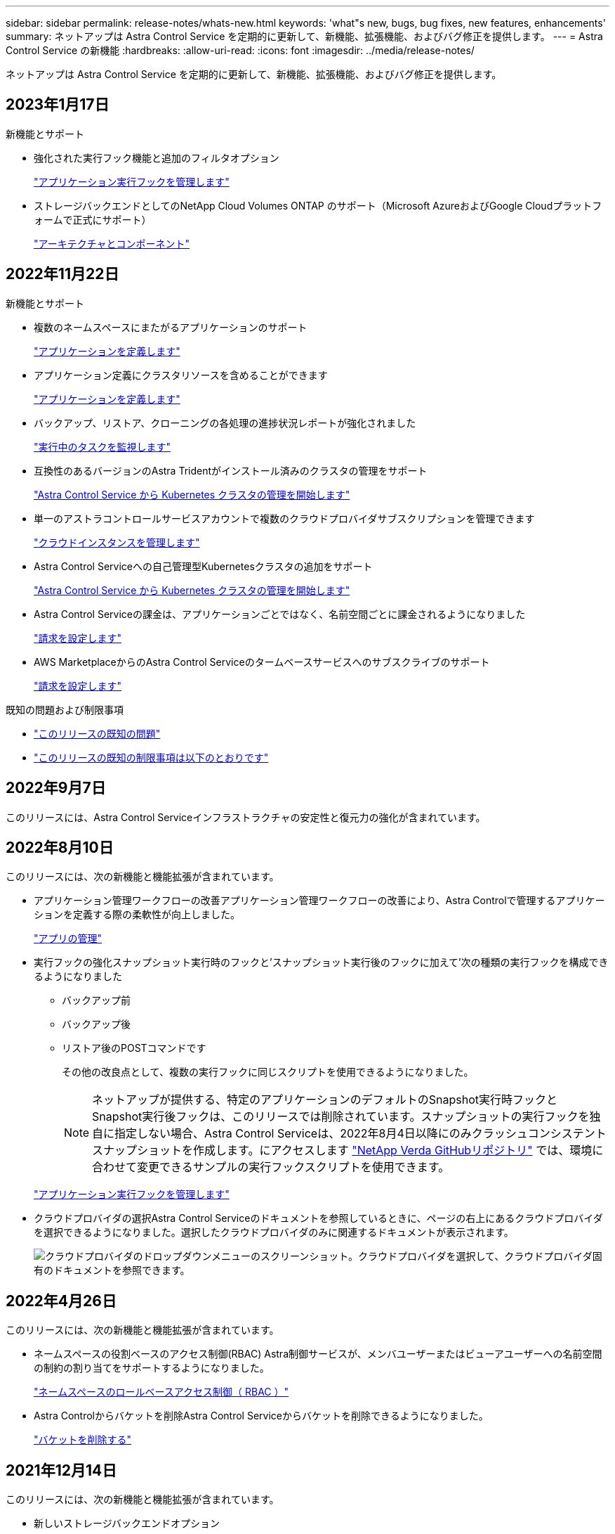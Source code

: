 ---
sidebar: sidebar 
permalink: release-notes/whats-new.html 
keywords: 'what"s new, bugs, bug fixes, new features, enhancements' 
summary: ネットアップは Astra Control Service を定期的に更新して、新機能、拡張機能、およびバグ修正を提供します。 
---
= Astra Control Service の新機能
:hardbreaks:
:allow-uri-read: 
:icons: font
:imagesdir: ../media/release-notes/


[role="lead"]
ネットアップは Astra Control Service を定期的に更新して、新機能、拡張機能、およびバグ修正を提供します。



== 2023年1月17日

.新機能とサポート
* 強化された実行フック機能と追加のフィルタオプション
+
link:../use/manage-app-execution-hooks.html["アプリケーション実行フックを管理します"]

* ストレージバックエンドとしてのNetApp Cloud Volumes ONTAP のサポート（Microsoft AzureおよびGoogle Cloudプラットフォームで正式にサポート）
+
link:../learn/architecture.html#astra-control-components["アーキテクチャとコンポーネント"]





== 2022年11月22日

.新機能とサポート
* 複数のネームスペースにまたがるアプリケーションのサポート
+
link:../use/manage-apps.html["アプリケーションを定義します"]

* アプリケーション定義にクラスタリソースを含めることができます
+
link:../use/manage-apps.html["アプリケーションを定義します"]

* バックアップ、リストア、クローニングの各処理の進捗状況レポートが強化されました
+
link:../use/monitor-running-tasks.html["実行中のタスクを監視します"]

* 互換性のあるバージョンのAstra Tridentがインストール済みのクラスタの管理をサポート
+
link:../get-started/add-first-cluster.html["Astra Control Service から Kubernetes クラスタの管理を開始します"]

* 単一のアストラコントロールサービスアカウントで複数のクラウドプロバイダサブスクリプションを管理できます
+
link:../use/manage-cloud-instances.html["クラウドインスタンスを管理します"]

* Astra Control Serviceへの自己管理型Kubernetesクラスタの追加をサポート
+
link:../get-started/add-first-cluster.html["Astra Control Service から Kubernetes クラスタの管理を開始します"]

* Astra Control Serviceの課金は、アプリケーションごとではなく、名前空間ごとに課金されるようになりました
+
link:../use/set-up-billing.html["請求を設定します"]

* AWS MarketplaceからのAstra Control Serviceのタームベースサービスへのサブスクライブのサポート
+
link:../use/set-up-billing.html["請求を設定します"]



.既知の問題および制限事項
* link:../release-notes/known-issues.html["このリリースの既知の問題"]
* link:../release-notes/known-limitations.html["このリリースの既知の制限事項は以下のとおりです"]




== 2022年9月7日

このリリースには、Astra Control Serviceインフラストラクチャの安定性と復元力の強化が含まれています。



== 2022年8月10日

このリリースには、次の新機能と機能拡張が含まれています。

* アプリケーション管理ワークフローの改善アプリケーション管理ワークフローの改善により、Astra Controlで管理するアプリケーションを定義する際の柔軟性が向上しました。
+
link:../use/manage-apps.html#define-apps["アプリの管理"]



ifdef::aws[]

* Amazon Web Services Cluster Astra Control Serviceのサポートにより、Amazon Elastic Kubernetes Serviceでホストされているクラスタで実行されているアプリケーションを管理できるようになりました。NetApp ONTAP 用のAmazon Elastic Block StoreまたはAmazon FSXをストレージバックエンドとして使用するようにクラスタを設定できます。
+
link:../get-started/set-up-amazon-web-services.html["Amazon Web Servicesをセットアップする"]



endif::aws[]

* 実行フックの強化スナップショット実行時のフックと'スナップショット実行後のフックに加えて'次の種類の実行フックを構成できるようになりました
+
** バックアップ前
** バックアップ後
** リストア後のPOSTコマンドです
+
その他の改良点として、複数の実行フックに同じスクリプトを使用できるようになりました。

+

NOTE: ネットアップが提供する、特定のアプリケーションのデフォルトのSnapshot実行時フックとSnapshot実行後フックは、このリリースでは削除されています。スナップショットの実行フックを独自に指定しない場合、Astra Control Serviceは、2022年8月4日以降にのみクラッシュコンシステントスナップショットを作成します。にアクセスします https://github.com/NetApp/Verda["NetApp Verda GitHubリポジトリ"^] では、環境に合わせて変更できるサンプルの実行フックスクリプトを使用できます。

+
link:../use/manage-app-execution-hooks.html["アプリケーション実行フックを管理します"]





ifdef::azure[]

* Azure MarketplaceサポートAzure Marketplace経由でAstra Control Serviceに登録できるようになりました。


endif::azure[]

* クラウドプロバイダの選択Astra Control Serviceのドキュメントを参照しているときに、ページの右上にあるクラウドプロバイダを選択できるようになりました。選択したクラウドプロバイダのみに関連するドキュメントが表示されます。
+
image:select-cloud-provider.png["クラウドプロバイダのドロップダウンメニューのスクリーンショット。クラウドプロバイダを選択して、クラウドプロバイダ固有のドキュメントを参照できます。"]





== 2022年4月26日

このリリースには、次の新機能と機能拡張が含まれています。

* ネームスペースの役割ベースのアクセス制御(RBAC) Astra制御サービスが、メンバユーザーまたはビューアユーザーへの名前空間の制約の割り当てをサポートするようになりました。
+
link:../learn/user-roles-namespaces.html["ネームスペースのロールベースアクセス制御（ RBAC ）"]



ifdef::azure[]

* Azure Active DirectoryサポートAstra Control Serviceは、認証とID管理にAzure Active Directoryを使用するAKSクラスタをサポートします。
+
link:../get-started/add-first-cluster.html["Astra Control Service から Kubernetes クラスタの管理を開始します"]

* プライベートAKSクラスタのサポートプライベートIPアドレスを使用するAKSクラスタを管理できるようになりました。
+
link:../get-started/add-first-cluster.html["Astra Control Service から Kubernetes クラスタの管理を開始します"]



endif::azure[]

* Astra Controlからバケットを削除Astra Control Serviceからバケットを削除できるようになりました。
+
link:../use/manage-buckets.html["バケットを削除する"]





== 2021年12月14日

このリリースには、次の新機能と機能拡張が含まれています。

* 新しいストレージバックエンドオプション


endif::gcp[]

endif::azure[]

* アプリのインプレースリストアでは、同じクラスタとネームスペースにリストアすることで、アプリのスナップショット、クローニング、バックアップをインプレースでリストアできるようになりました。
+
link:../use/restore-apps.html["アプリケーションのリストア"]

* 実行フック付きのスクリプトイベントAstra Controlは、アプリケーションのスナップショットを作成する前または後に実行できるカスタムスクリプトをサポートします。これにより、データベーストランザクションの中断などのタスクを実行して、データベースアプリケーションのスナップショットの整合性を保つことができます。
+
link:../use/manage-app-execution-hooks.html["アプリケーション実行フックを管理します"]

* オペレータが配置したアプリケーションAstra Controlは、一部のアプリケーションをオペレータとともに展開するときにサポートします。
+
link:../use/manage-apps.html#app-management-requirements["アプリの管理を開始します"]



ifdef::azure[]

* リソースグループスコープAstra Control Serviceのサービスプリンシパルが、リソースグループスコープを使用するサービスプリンシパルをサポートするようになりました。
+
link:../get-started/set-up-microsoft-azure-with-anf.html#create-an-azure-service-principal-2["Azure サービスプリンシパルを作成します"]



endif::azure[]



== 2021 年 8 月 5 日

このリリースには、次の新機能と機能拡張が含まれています。

* Astra Control Center Astra Controlが、新しい導入モデルで利用できるようになりました。_Astra Control Center_ は、データセンターにインストールして運用する自己管理ソフトウェアで、オンプレミスの Kubernetes クラスタで Kubernetes アプリケーションのライフサイクル管理を管理できます。
+
をクリックしてください。 https://docs.netapp.com/us-en/astra-control-center["Astra Control Centerのマニュアルにアクセスします"^]。

* 独自のバケットを用意バックアップとクローンに使用するバケットを管理できるようになりました。バケットを追加し、クラウドプロバイダ内のKubernetesクラスタのデフォルトバケットを変更します。
+
link:../use/manage-buckets.html["バケットを管理する"]





== 2021 年 6 月 2 日

ifdef::gcp[]

このリリースには、バグの修正と Google Cloud のサポートに対する次の機能拡張が含まれています。

* 共有VPCのサポートGCPプロジェクト内のGKEクラスタを共有VPCネットワーク構成で管理できるようになりました。
* CVSサービスタイプAstra Control Serviceの永続的ボリュームのサイズで、CVSサービスタイプを使用する場合、最小サイズが300GiBの永続的ボリュームが作成されるようになりました。
+
link:../learn/choose-class-and-size.html["Astra Control Service では、永続的ボリュームのストレージバックエンドとして Cloud Volumes Service for Google Cloud を使用する方法を説明します"]。

* コンテナ最適化OSコンテナ最適化OSのサポートがGKEワーカーノードでサポートされるようになりました。これは、 Ubuntu のサポートに加えて追加されます。
+
link:../get-started/set-up-google-cloud.html#gke-cluster-requirements["GKE クラスタの要件の詳細については、こちらをご覧ください"]。



endif::gcp[]



== 2021 年 4 月 15 日

このリリースには、次の新機能と機能拡張が含まれています。

ifdef::azure[]

* AKSクラスタAstra制御サービスのサポートにより、Azure Kubernetes Service（AKS）の管理対象のKubernetesクラスタで実行されているアプリケーションを管理できるようになりました。
+
link:../get-started/set-up-microsoft-azure-with-anf.html["開始方法をご確認ください"]。



endif::azure[]

* REST API：Astra Control REST APIを使用できるようになりました。API は、最新のテクノロジと最新のベストプラクティスに基づいています。
+
https://docs.netapp.com/us-en/astra-automation["REST API を使用してアプリケーションデータのライフサイクル管理を自動化する方法について説明します"^]。

* アストラコントロールサービスの年間サブスクリプションは、_プレミアムサブスクリプション_を提供します。
+
アプリケーションパック _ ごとに最大 10 個のアプリケーションを管理できる年間サブスクリプションを使用して、割引価格で前払いします。ネットアップの営業担当に問い合わせて、組織に必要なパックをいくつでも購入してください。たとえば、 Astra Control Service から 30 個のアプリケーションを管理するために 3 パックを購入します。

+
年間サブスクリプションで許可されている数を超えるアプリを管理した場合、アプリケーションごとに 1 分あたり 0.005 ドルの超過レート（ Premium PayGo と同じ）が課金されます。

+
link:../get-started/intro.html#pricing["Astra Control サービスの価格設定の詳細をご確認ください"]。

* 名前空間とアプリケーションの視覚化：[検出されたアプリ]ページが強化され、名前空間とアプリケーションの階層がよりわかりやすく表示されるようになりました。名前空間を展開するだけで、その名前空間に含まれるアプリが表示されます。
+
link:../use/manage-apps.html["アプリケーションの管理についての詳細は、こちらをご覧ください"]。

+
image:screenshot-group.gif["[ アプリケーション（ Apps ） ] ページのスクリーンショットで、 [ 検出（ Discovered ） ] タブが選択されて"]

* ユーザインターフェイスの機能拡張データ保護ウィザードが強化され、操作が簡単になりました。たとえば、保護ポリシーウィザードを改良して、定義した保護スケジュールを簡単に確認できるようにしました。
+
image:screenshot-protection-policy.gif["Configure Protection Policy ダイアログボックスのスクリーンショット。 Hourly 、 Daily 、 Weekly 、および Monthly スケジュールを有効にできます。"]

* アクティビティの強化Astra Controlアカウントでのアクティビティの詳細を簡単に確認できるようになりました。
+
** 管理対象アプリケーション、重大度レベル、ユーザ、および時間範囲でアクティビティリストをフィルタリングします。
** Astra Control アカウントアクティビティを CSV ファイルにダウンロードします。
** クラスタまたはアプリケーションを選択した後、クラスタページまたはアプリページから直接アクティビティを表示します。
+
link:../use/monitor-account-activity.html["アカウントアクティビティの詳細については、こちらをご覧ください"]。







== 2021年3月1日

ifdef::gcp[]

Astra Control Service がをサポートするようになりました https://cloud.google.com/solutions/partners/netapp-cloud-volumes/service-types["_CVS_ サービスタイプ"^] Cloud Volumes Service for Google Cloud で実現これは、 _CVS - Performance_service タイプをすでにサポートしていることに加えて行います。注： Astra Control Service は、永続的ボリュームのストレージバックエンドとして Cloud Volumes Service for Google Cloud を使用します。

この拡張により、 Astra Control Service は、 _any_ で実行されている Kubernetes クラスタのアプリデータを管理できるようになりました https://cloud.netapp.com/cloud-volumes-global-regions#cvsGcp["Cloud Volumes Service がサポートされている Google Cloud リージョン"^]。

Google Cloud リージョンを自由に選択できる場合は、パフォーマンス要件に応じて CVS または CVS パフォーマンスのいずれかを選択できます。 link:../learn/choose-class-and-size.html["サービスタイプの選択の詳細については、こちらをご覧ください"]。

endif::gcp[]



== 2021年1月25日

この度、 Astra Control Service が一般提供されるようになりました。ベータリリースから寄せられた多くのフィードバックを取り入れ、他にも注目すべき機能強化を行いました。

* 請求書を利用できるようになり、フリープランからプレミアムプランに移行できるようになりました。 link:../use/set-up-billing.html["課金について詳しくは、こちらをご覧ください"]。
* CVS - パフォーマンスサービスのタイプを使用している場合、 Astra Control Service では、 100GiB 以上の永続的ボリュームが作成されるようになりました。
* Astra Control Service により、アプリケーションを迅速に検出できるようになりました。
* これで、自分でアカウントを作成および削除できるようになりました。
* Astra Control Service が Kubernetes クラスタにアクセスできなくなると、通知が改善されています。
+
Astra Control Service は切断されたクラスタのアプリケーションを管理できないため、これらの通知は重要です。





== 2020年12月17日（ベータ版）

主にバグ修正に重点を置いていますが、他にもいくつかの重要な機能強化を行いました。

* 最初の Kubernetes コンピューティングを Astra Control Service に追加すると、クラスタが配置された地域にオブジェクトストアが作成されるようになりました。
* 永続ボリュームの詳細が、コンピューティングレベルでストレージの詳細を表示すると表示されるようになりました。
+
image:screenshot-compute-pvs.gif["Kubernetes クラスタにプロビジョニングされた永続ボリュームのスクリーンショット。"]

* 既存の Snapshot またはバックアップからアプリケーションをリストアするオプションを追加しました。
+
image:screenshot-app-restore.gif["アプリケーションの [ データ保護 ] タブのスクリーンショット。このタブでは、 [ アプリケーションの復元 ] を選択するためのアクションを選択できます。"]

* Astra Control Service が管理している Kubernetes クラスタを削除すると、クラスタが「 Removed 」状態になります。その後、 Astra Control Service からクラスタを削除できます。
* アカウント所有者は、他のユーザに割り当てられたロールを変更できるようになりました。
* 請求用のセクションを追加しました。このセクションは、 Astra Control Service が General Availability （ GA ）用にリリースされたときに有効になります。

